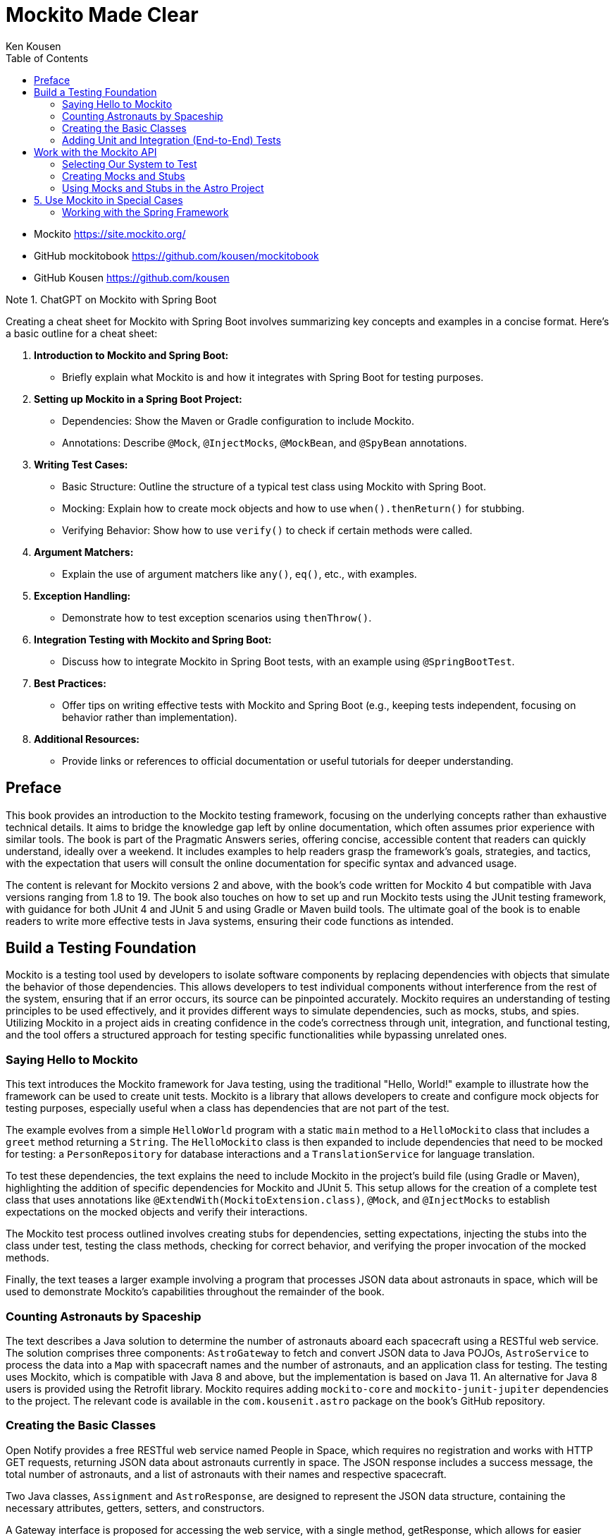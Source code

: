 = Mockito Made Clear
:icons: font
:source-highlighter: pygments
:toc: left
:example-caption: Note
:toclevels: 4
Ken Kousen

- Mockito
https://site.mockito.org/

- GitHub mockitobook
https://github.com/kousen/mockitobook

- GitHub Kousen
https://github.com/kousen

.ChatGPT on Mockito with Spring Boot
====
Creating a cheat sheet for Mockito with Spring Boot involves summarizing key concepts and examples in a concise format. Here's a basic outline for a cheat sheet:

1. **Introduction to Mockito and Spring Boot:**
   - Briefly explain what Mockito is and how it integrates with Spring Boot for testing purposes.

2. **Setting up Mockito in a Spring Boot Project:**
   - Dependencies: Show the Maven or Gradle configuration to include Mockito.
   - Annotations: Describe `@Mock`, `@InjectMocks`, `@MockBean`, and `@SpyBean` annotations.

3. **Writing Test Cases:**
   - Basic Structure: Outline the structure of a typical test class using Mockito with Spring Boot.
   - Mocking: Explain how to create mock objects and how to use `when().thenReturn()` for stubbing.
   - Verifying Behavior: Show how to use `verify()` to check if certain methods were called.

4. **Argument Matchers:**
   - Explain the use of argument matchers like `any()`, `eq()`, etc., with examples.

5. **Exception Handling:**
   - Demonstrate how to test exception scenarios using `thenThrow()`.

6. **Integration Testing with Mockito and Spring Boot:**
   - Discuss how to integrate Mockito in Spring Boot tests, with an example using `@SpringBootTest`.

7. **Best Practices:**
   - Offer tips on writing effective tests with Mockito and Spring Boot (e.g., keeping tests independent, focusing on behavior rather than implementation).

8. **Additional Resources:**
   - Provide links or references to official documentation or useful tutorials for deeper understanding.
====

== Preface

This book provides an introduction to the Mockito testing framework, focusing on the underlying concepts rather than exhaustive technical details. It aims to bridge the knowledge gap left by online documentation, which often assumes prior experience with similar tools. The book is part of the Pragmatic Answers series, offering concise, accessible content that readers can quickly understand, ideally over a weekend. It includes examples to help readers grasp the framework's goals, strategies, and tactics, with the expectation that users will consult the online documentation for specific syntax and advanced usage.

The content is relevant for Mockito versions 2 and above, with the book's code written for Mockito 4 but compatible with Java versions ranging from 1.8 to 19. The book also touches on how to set up and run Mockito tests using the JUnit testing framework, with guidance for both JUnit 4 and JUnit 5 and using Gradle or Maven build tools. The ultimate goal of the book is to enable readers to write more effective tests in Java systems, ensuring their code functions as intended.

== Build a Testing Foundation

Mockito is a testing tool used by developers to isolate software components by replacing dependencies with objects that simulate the behavior of those dependencies. This allows developers to test individual components without interference from the rest of the system, ensuring that if an error occurs, its source can be pinpointed accurately. Mockito requires an understanding of testing principles to be used effectively, and it provides different ways to simulate dependencies, such as mocks, stubs, and spies. Utilizing Mockito in a project aids in creating confidence in the code's correctness through unit, integration, and functional testing, and the tool offers a structured approach for testing specific functionalities while bypassing unrelated ones.

=== Saying Hello to Mockito

This text introduces the Mockito framework for Java testing, using the traditional "Hello, World!" example to illustrate how the framework can be used to create unit tests. Mockito is a library that allows developers to create and configure mock objects for testing purposes, especially useful when a class has dependencies that are not part of the test.

The example evolves from a simple `HelloWorld` program with a static `main` method to a `HelloMockito` class that includes a `greet` method returning a `String`. The `HelloMockito` class is then expanded to include dependencies that need to be mocked for testing: a `PersonRepository` for database interactions and a `TranslationService` for language translation.

To test these dependencies, the text explains the need to include Mockito in the project's build file (using Gradle or Maven), highlighting the addition of specific dependencies for Mockito and JUnit 5. This setup allows for the creation of a complete test class that uses annotations like `@ExtendWith(MockitoExtension.class)`, `@Mock`, and `@InjectMocks` to establish expectations on the mocked objects and verify their interactions.

The Mockito test process outlined involves creating stubs for dependencies, setting expectations, injecting the stubs into the class under test, testing the class methods, checking for correct behavior, and verifying the proper invocation of the mocked methods.

Finally, the text teases a larger example involving a program that processes JSON data about astronauts in space, which will be used to demonstrate Mockito's capabilities throughout the remainder of the book.

=== Counting Astronauts by Spaceship

The text describes a Java solution to determine the number of astronauts aboard each spacecraft using a RESTful web service. The solution comprises three components: `AstroGateway` to fetch and convert JSON data to Java POJOs, `AstroService` to process the data into a `Map` with spacecraft names and the number of astronauts, and an application class for testing. The testing uses Mockito, which is compatible with Java 8 and above, but the implementation is based on Java 11. An alternative for Java 8 users is provided using the Retrofit library. Mockito requires adding `mockito-core` and `mockito-junit-jupiter` dependencies to the project. The relevant code is available in the `com.kousenit.astro` package on the book's GitHub repository.

=== Creating the Basic Classes

Open Notify provides a free RESTful web service named People in Space, which requires no registration and works with HTTP GET requests, returning JSON data about astronauts currently in space. The JSON response includes a success message, the total number of astronauts, and a list of astronauts with their names and respective spacecraft.

Two Java classes, `Assignment` and `AstroResponse`, are designed to represent the JSON data structure, containing the necessary attributes, getters, setters, and constructors.

A Gateway interface is proposed for accessing the web service, with a single method, getResponse, which allows for easier testing and implementation substitution. The AstroGateway class will implement this interface using either the HttpClient API for Java 11+ or the Retrofit 2 library for Java 8.

An AstroService class is also defined to convert the data retrieved by the `AstroGateway` into a `Map`, with spacecraft names as keys and the count of astronauts as values. The service extracts data from a successful gateway response and generates a map of astronaut counts per spacecraft.

Finally, the application will use `AstroService` to obtain and process this data, resulting in a display of the number of astronauts on each spacecraft. Testing is suggested to ensure the implementation works correctly.

=== Adding Unit and Integration (End-to-End) Tests

The provided content distinguishes between integration tests and unit tests, explaining that integration tests assess the functionality of a system with all its dependencies, while unit tests evaluate individual classes in isolation. An example of an integration test is given for the `AstroService` class, which relies on the `AstroGateway` dependency. The test checks the `getAstroData` method and uses assertions to validate the results.

The text then introduces the concept of mocks and stubs, asserting that integration tests that fail can guide the use of unit tests to pinpoint issues. For unit testing the `AstroService`, a fake object, `FakeGateway`, is created to simulate the gateway's responses independently of its actual implementation.

Mockito is presented as a tool that automates the creation of these fake objects, allowing for mocks that not only return predefined responses like stubs but also track interactions to verify the correct use of stubbed methods. The definitions of mocks, stubs, and spies are based on Martin Fowler's influential article "Mocks Aren't Stubs."

Several reasons are listed for why writing one's own stubs can be problematic, such as requiring implementation of all methods in an interface and maintenance difficulties. Mockito is offered as a solution to these problems, capable of generating mocks and stubs and even handling final classes and static methods.

In summary, the text discusses the roles and differences of integration and unit tests, the use of mocks and stubs for isolated testing, and introduces Mockito as a tool for simplifying the creation of test doubles.


== Work with the Mockito API

=== Selecting Our System to Test

The provided content outlines the setup for testing a `PersonService` class in a Java application, using a `PersonRepository` interface as a dependency. The `PersonRepository` interface is part of the persistence layer and is responsible for data access operations such as saving, finding, and deleting `Person` objects.

The `PersonService` class depends on `PersonRepository` and is the subject under test. In the test class `PersonServiceTest`, a list of `Person` objects is used to simulate a database.

A test is written following the Test Driven Development (TDD) approach for a method called `getLastNames` in the `PersonService` class. The test uses a mock `PersonRepository` to provide predefined responses when its methods are called. The test checks that the `getLastNames` method in `PersonService` returns the correct list of last names and verifies that the `findAll` method on the `PersonRepository` mock is called exactly once. The test uses Mockito to automate the creation of the mock `PersonRepository`.

=== Creating Mocks and Stubs

The text describes how to use Mockito for mocking objects in Java testing, as an alternative to writing custom stub implementations like `InMemoryPersonRepository`. There are two ways to create mocks with Mockito: using the `mock` method or using annotations.

1. Using the `mock` method:

    - You create mocks directly with the `mock` method, specifying the class to mock.
    - By default, mocked methods return null, empty collections, or primitive defaults.
    - You can set custom behavior for mocks with `when` and `thenReturn`.
    - Verification of method invocation can be done with `verify`.

2. Using annotations:

    - Annotations such as `@Mock` for mocks and `@InjectMocks` for the class under test simplify mock creation and injection.
    - The Mockito JUnit 5 Extension (`@ExtendWith(MockitoExtension.class)`) processes these annotations.
    - Restrictions apply with this approach, as Mockito is not a full dependency injection framework.

Mockito attempts to inject mocks by trying constructors, setters, or direct field injection. The text also mentions that Mockito works well with the Spring framework, which has more sophisticated dependency injection capabilities. Regardless of the method used to create mocks, you can set expectations on them to define how they should behave during tests.

=== Using Mocks and Stubs in the Astro Project

The provided text outlines how to use Mockito to mock a `Gateway<T>` interface for testing an `AstroService` class, which retrieves astronaut data from a gateway. It highlights the creation of a test class using JUnit 5 and Mockito annotations to inject a mocked `Gateway<AstroResponse>` into `AstroService`. The text provides an example test case where the `gateway`'s `getResponse` method is stubbed to return a mock `AstroResponse`, and the results are verified for correctness. Additionally, it shows how to test for failures by using Mockito's `thenThrow` method to simulate a `RuntimeException` caused by network issues, enabling testing without actual network failure and ensuring safer testing conditions. The summary concludes that Mockito has been successfully used to mock the `Gateway`, demonstrating its utility in isolation testing.

== 5. Use Mockito in Special Cases

=== Working with the Spring Framework

The content describes how Mockito can be integrated with the Spring Framework for testing. While Mockito is not a full dependency injection framework, Spring is, and it includes Mockito by default. In Spring, to mock dependencies, developers use the `@MockBean` annotation instead of the standard Mockito annotations `@Mock` and `@InjectMocks`. `@MockBean` creates a mock and replaces the actual bean in the Spring ApplicationContext, allowing autowiring in the class under test. An example shows how to use `@MockBean` in test code for a `PersonService` that depends on a `PersonRepository`, illustrating the replacement of the repository with a mock for testing purposes. Additionally, Spring provides the `@SpyBean` annotation to create a Mockito spy around an existing bean instance, which is useful for testing with real instances while still being able to verify interactions.

